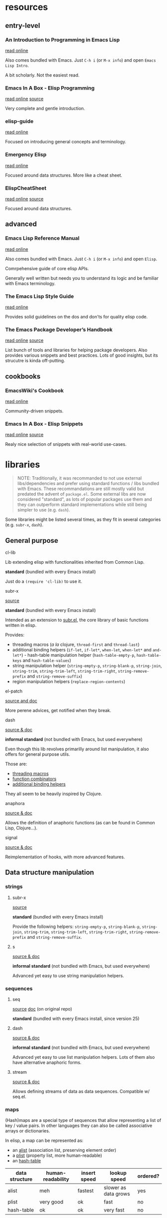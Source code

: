 

* resources

** entry-level

*** An Introduction to Programming in Emacs Lisp

    [[https://www.gnu.org/software/emacs/manual/html_node/eintr/index.html][read online]]

    Also comes bundled with Emacs.
    Just =C-h i= (or =M-x info=) and open =Emacs Lisp Intro=.

    A bit scholarly. Not the easiest read.


*** Emacs In A Box - Elisp Programming

    [[http://caiorss.github.io/Emacs-Elisp-Programming/Elisp_Programming.html][read online]]
    [[https://github.com/caiorss/Emacs-Elisp-Programming/blob/master/Elisp_Programming.org][source]]

    Very complete and gentle introduction.


*** elisp-guide

    [[https://github.com/chrisdone/elisp-guide][read online]]

    Focused on introducing general concepts and terminology.


*** Emergency Elisp

    [[http://steve-yegge.blogspot.com/2008/01/emergency-elisp.html][read online]]

    Focused around data structures.
    More like a cheat sheet.


*** ElispCheatSheet

    [[https://alhassy.github.io/ElispCheatSheet/][read online]]
    [[https://github.com/alhassy/ElispCheatSheet][source]]

    Focused around data structures.


** advanced

*** Emacs Lisp Reference Manual

    [[https://www.gnu.org/software/emacs/manual/html_node/elisp/index.html][read online]]

    Also comes bundled with Emacs.
    Just =C-h i= (or =M-x info=) and open =Elisp=.

    Comrpehensive guide of core elisp APIs.

    Generally well written but needs you to understand its logic and be familiar with Emacs terminology.


*** The Emacs Lisp Style Guide

    [[https://github.com/bbatsov/emacs-lisp-style-guide][read online]]

    Provides solid guidelines on the dos and don'ts for quality elisp code.


*** The Emacs Package Developer’s Handbook

    [[https://alphapapa.github.io/emacs-package-dev-handbook/][read online]]
    [[https://github.com/alphapapa/emacs-package-dev-handbook][source]]

    List bunch of tools and libraries for helping package developers.
    Also provides various snippets and best practices.
    Lots of good insights, but its strucutre is kinda off-putting.


** cookbooks

*** EmacsWiki's Cookbook

    [[https://www.emacswiki.org/emacs/ElispCookbook][read online]]

    Community-driven snippets.


*** Emacs In A Box - Elisp Snippets

    [[http://caiorss.github.io/Emacs-Elisp-Programming/Elisp_Snippets.html][read online]]
    [[https://github.com/caiorss/Emacs-Elisp-Programming/blob/master/Elisp_Snippets.org][source]]

    Realy nice selection of snippets with real-world use-cases.


* libraries

  #+begin_quote
  NOTE: Traditionally, it was recommanded to not use external libs/dependencies and prefer using standard functions / libs bundled with Emacs.
  These recommandations are still mostly valid but predated the advent of =package.el=.
  Some external libs are now considered "standard", as lots of popular packages use them and they can outperform standard implementations while still being simpler to use (e.g. =dash=).
  #+end_quote

  Some libraries might be listed several times, as they fit in several categories (e.g. =subr-x=, =dash=).


** General purpose

**** cl-lib

     Lib extending elisp with functionalities inherited from Common Lisp.

     *standard* (bundled with every Emacs install)

     Just do a =(require 'cl-lib)= to use it.


**** subr-x

     [[https://github.com/emacs-mirror/emacs/blob/master/lisp/emacs-lisp/subr-x.el][source]]

     *standard* (bundled with every Emacs install)

     Intended as an extension to [[https://github.com/emacs-mirror/emacs/blob/master/lisp/subr.el][subr.el]], the core library of basic functions written in elisp.

     Provides:
     - threading macros (/a la/ clojure, =thread-first= and =thread-last=)
     - additional binding helpers (=if-let=, =if-let*=, =when-let=, =when-let*= and =and-let*=)    - hash-table manipulation helper (=hash-table-empty-p=, =hash-table-keys= and =hash-table-values=)
     - string manipulation helper (=string-empty-p=, =string-blank-p=, =string-join=, =string-trim=, =string-trim-left=, =string-trim-right=, =string-remove-prefix= and =string-remove-suffix=)
     - region manipulation helpers (=replace-region-contents=)


**** el-patch

     [[https://github.com/raxod502/el-patch][source and doc]]

     More perene advices, get notified when they break.


**** dash

     [[https://github.com/magnars/dash.el][source & doc]]

     *informal standard* (not bundled with Emacs, but used everywhere)

     Even though this lib revolves primarilly around list manipulation, it also offers for general purpose utils.

     Those are:
     - [[https://github.com/magnars/dash.el#threading-macros][threading macros]]
     - [[https://github.com/magnars/dash.el#function-combinators][function combinators]]
     - [[https://github.com/magnars/dash.el#binding][additional binding helpers]]

     They all seem to be heavily inspired by Clojure.


**** anaphora

     [[https://github.com/rolandwalker/anaphora][source & doc]]

     Allows the definition of anaphoric functions (as can be found in Common Lisp, Clojure...).


**** signal

     [[https://github.com/Mola-T/signal][source & doc]]

     Reimplementation of hooks, with more advanced features.


** Data structure manipulation

*** strings

**** subr-x

     [[https://github.com/emacs-mirror/emacs/blob/master/lisp/emacs-lisp/subr-x.el][source]]

     *standard* (bundled with every Emacs install)

     Provide the following helpers: =string-empty-p=, =string-blank-p=, =string-join=, =string-trim=, =string-trim-left=, =string-trim-right=, =string-remove-prefix= and =string-remove-suffix=.


**** s

     [[https://github.com/magnars/s.el][source & doc]]

     *informal standard* (not bundled with Emacs, but used everywhere)

     Advanced yet easy to use string manipulation helpers.


*** sequences

**** seq

     [[https://github.com/emacs-mirror/emacs/blob/master/lisp/emacs-lisp/seq.el][source]]
     [[https://github.com/NicolasPetton/seq.el][doc]] (on original repo)

     *standard* (bundled with every Emacs install, since version 25)


**** dash

     [[https://github.com/magnars/dash.el][source & doc]]

     *informal standard* (not bundled with Emacs, but used everywhere)

     Advanced yet easy to use list manipulation helpers.
     Lots of them also have alternative anaphoric forms.


**** stream

     [[https://github.com/NicolasPetton/stream][source & doc]]

     Allows defining streams of data as data sequences.
     Compatible w/ seq.el.

*** maps

    (Hash)maps are a special type of sequences that allow representing a list of key / value pairs.
    In other languages they can also be called associative arrays or dictionaries.

    In elisp, a map can be represented as:
    - an [[https://www.gnu.org/software/emacs/manual/html_node/elisp/Association-Lists.html][alist]] (association list, preserving element order)
    - a [[https://www.gnu.org/software/emacs/manual/html_node/elisp/Property-Lists.html][plist]] (property list, more human-readable)
    - an [[https://www.gnu.org/software/emacs/manual/html_node/elisp/Hash-Tables.html][hash-table]]

    | data structure | human-readability | insert speed | lookup speed         | ordered? |
    |----------------+-------------------+--------------+----------------------+----------|
    | alist          | meh               | fastest      | slower as data grows | yes      |
    | plist          | very good         | ok           | fast                 | no       |
    | hash-table     | ok                | ok           | very fast            | no       |


    The official doc also has [[https://www.gnu.org/software/emacs/manual/html_node/elisp/Plists-and-Alists.html][a nice section comparing plists and alists]].

    tl;dr:
    - planning on doing lots of inserts and a few lookups (or mostly on recent elements), use an alist
    - planning on having a big number of elements and lookup speed is critical, use an hash-map
    - every other case: use a plist

    Older Emacs packages tend to rely mostly on alists, sometimes for no good reason.

    Each data structure has its own APIs to get/insert/update.

    Thanksfully, some libraries provide an abstraction layer that allows having a single API for those 3 types.

    I would recommend sticking with thee default =map.el= library, unless you really enjoy the clojure syntax in which case =a.el= is also a nice choice.
    If you know for sure that you are dealling with an alist and don't want any abstraction, =asoc.el= is a high quality choice.


**** map.el

     [[https://github.com/emacs-mirror/emacs/blob/master/lisp/emacs-lisp/map.el][source]]

     *standard* (bundled with every Emacs install, since version 25)

     supports: alists, plists and hash-tables.

     Weirdly enough, plists are called "arrays" in its source/inline docs.

     No documentation other than source.


**** asoc

     [[https://github.com/troyp/asoc.el][source & doc]]

     *informal standard* (not bundled with Emacs, but used everywhere)

     supports: only alists.

     Lots of helper functions complementing nicely what comes default.


**** ht

     [[https://github.com/Wilfred/ht.el][source & doc]]

     *informal standard* (not bundled with Emacs, but used everywhere)

     supports: only hash-tables, but allow converting from/to alists and plists.


**** a.el

     [[https://github.com/plexus/a.el][source & doc]]

     supports: alists and hash-tables.

     Like =map.el=, but in a more "Clojurey" syntax.


**** kv

     [[https://github.com/nicferrier/emacs-kv][source & doc]]

     support: mostly alists, but allow converting from/to alists and plists.


*** trees

**** hierarchy

     [[https://github.com/DamienCassou/hierarchy][source & doc]] [[https://emacs.cafe/emacs/guest-post/2017/06/26/hierarchy.html][blog post]]

     Allows defining trees as well as diplaying them.


**** treepy

     [[https://github.com/volrath/treepy.el][source & doc]]

     Allows defining and traversing trees.


**** tree-sitter

     [[https://github.com/ubolonton/emacs-tree-sitter/][source & doc]]
     [[https://www.reddit.com/r/emacs/comments/chnxzm/dynamic_module_binding_for_treesitter_an/][reddit post]]

     Desqigned for parsing code into an [[https://en.wikipedia.org/wiki/Abstract_syntax_tree][AST]].
     Implemented as a module, binding with the [[https://tree-sitter.github.io/tree-sitter/][tree-sitter]] parser (writte in Rust).


*** Org-mode outlines

    =org-mode= outlines can be considered both a file format and a tree format.
    =org-element.el= implements the parser used by =org-mode= to convert a text buffer into a tree structure (/parse-tree/).


**** org-ml

     [[https://github.com/ndwarshuis/org-ml][source & doc]]

     Functional manipulation of an org parse-tree.


**** org-ql

     [[https://github.com/alphapapa/org-ql][source & doc]]

     Query language ([[https://en.wikipedia.org/wiki/Domain-specific_language][DSL]]) for parsing, searching and filtering an org outline.

**** org-ba

     [[https://github.com/Fuco1/orgba][source & doc]]

     More user-friendly APIs for writting code for interacting with org documents.


** Concurency / Asynchronicity

   Concurency in elisp / Emacs is a hot topic.

   Due to its single-threaded nature, we wan't do parallel processing unless using some dirty tricks (see [[#async][async]]).

   Emacs 26 added support for [[https://www.gnu.org/software/emacs/manual/html_node/elisp/Threads.html][threads]], but those are not what you might be thinking of coming from other lnaguages.

   For more info on those subject, read:
   - [[https://www.emacswiki.org/emacs/NoThreading][emacswiki/No Threading]]
   - [[https://www.emacswiki.org/emacs/NoThreading][emacswiki/Concurrent Emacs]]


*** timers

**** timer.el

     [[https://github.com/emacs-mirror/emacs/blob/master/lisp/emacs-lisp/timer.el][source]]

     Default timer lib.


**** named-timer

     [[https://github.com/DarwinAwardWinner/emacs-named-timer][source & doc]]

     Easier to use timer lib.


*** promises

**** promise.el

     [[https://github.com/chuntaro/emacs-promise][source & doc]]

     Reimplementation of the [[https://promisesaplus.com/][Promises/A+]] open standard (originally targetting Javascript).

**** aio

     [[https://github.com/skeeto/emacs-aio][source & doc]] [[https://nullprogram.com/blog/2019/03/10/][blog post]]

     Mostly an async/await lib but implements its own promise system internally.


*** async elisp function calls

**** deferred

     [[https://github.com/kiwanami/emacs-deferred][source & doc]]

     Not super-actively maintained, but featureful.

     Achieves concurrency through the use of timers.

     Also allows handling async (sub-)processes and HTTP calls with [[https://github.com/tkf/emacs-request][request.el bindings]].


**** async

     [[https://github.com/jwiegley/emacs-async][source & doc]]

     *informal standard* (not bundled with Emacs, but used everywhere)

     Achieves true parallel processing by spawning a child Emacs sub-process.
     As such, necessary context needs to be passed w/ =async-inject-variables=.

     Suports defining callbacks.

     Offers bindings w/ =dired=, =bytecomp= and =smtp-mail=.


**** aio

     [[https://github.com/skeeto/emacs-aio][source & doc]] [[https://nullprogram.com/blog/2019/03/10/][blog post]]

     Short for async-io.

     Allows writting coroutines with the async/await syntax found in Python's [[https://docs.python.org/3/library/asyncio.html][asyncio]].

     Internal representation relies on its own promise implementation and [[https://www.gnu.org/software/emacs/manual/html_node/elisp/Generators.html][generators]].


**** async-await.el

     [[https://github.com/chuntaro/emacs-async-await][source & doc]]

     Simple implementation of Async/Await, based on the TypeScript syntax.

     Relies on =promise.el= and [[https://www.gnu.org/software/emacs/manual/html_node/elisp/Generators.html][generators]]..


**** lcr

     [[https://github.com/jyp/lcr][source]]

     lcr stands for Lightweight CoRoutines.

     Seems to rely on timers.


*** async command processes

    These libs only allow to run asynchronously command processes (as opposed to elisp function calls).

    It can be done in standard with low-level functions (in C core or =subr.el=) such as =make-process=,  =start-process= or =start-process-shell-command=.

    Some advanced behaviours are hard to program, that's why wrapper libraries can help you.


**** simple.el / =async-shell-command=

     *standard* (bundled with every Emacs install)

     =simple.el= provides =async-shell-command= that allows launching background commands as run by a shell interpreter (e.g. bash) with full environment resolution and advanced parsing (thanks to =comint.el=).

     Callbacks can be defined by binding a [[https://www.gnu.org/software/emacs/manual/html_node/elisp/Sentinels.html][sentinel]] to the process.


**** friendly-shell-command

     [[https://github.com/p3r7/friendly-shell][source & doc]]

     =friendly-shell-command= provides =friendly-shell-command-async=, a wrapper around =async-shell-command= with easier access to advanced beahviours thanks to optional keyword arguments.

     It notably eases associating a callback to the execution.


**** deferred

     [[https://github.com/kiwanami/emacs-deferred][source & doc]]

     Not super-actively maintained, but featureful.

     Also allows handling async elisp function calls and HTTP calls with [[https://github.com/tkf/emacs-request][request.el bindings]].


**** bpr

     [[https://github.com/ilya-babanov/emacs-bpr][source & doc]]

     Stands for Background Process Runner.
     Allows running a command process in the background.

     Allows advanced callback behaviours.

     It relies on =start-process-shell-command=.


**** pfuture

     [[https://github.com/Alexander-Miller/pfuture][source & doc]]

     Allows running a command process in the background.

     Result can be handled either with a future (=pfuture-new=, =pfuture-result=) or a callback (=pfuture-callback=).

     It relies on =make-pipe-process= for the future-based implementation and =make-process= for the callback one.


** HTTP

*** request.el

    [[https://github.com/tkf/emacs-request][source & doc]]

    Supports asynchronicity w/ via bindings with =deferred=.


*** apiwrap

    [[https://github.com/vermiculus/apiwrap.el][source & doc]]

    Macros to ease the definition of binding functions to HTTP APIs.


*** with-proxy

    [[https://github.com/twlz0ne/with-proxy.el][source & doc]]

    Wrapper for let-binding HTTP proxies.


** Emacs rendering

*** ov

    [[https://github.com/emacsorphanage/ov][source & doc]]

    Helpers to maniupalte overlays.
    Originaly authored by [[https://github.com/ShingoFukuyama][@ShingoFukuyama]]. Unmaintained.


* Development tools

** debugging

**** edebug

     [[https://github.com/emacs-mirror/emacs/blob/master/lisp/emacs-lisp/edebug.el][source]]
     [[https://www.gnu.org/software/emacs/manual/html_node/elisp/Edebug.html][doc]]
     [[https://www.gnu.org/software/emacs/manual/html_node/eintr/Debugging.html][chapter in book An Introduction to Programming in Emacs Lisp]]

     *standard* (bundled with every Emacs install)

     edebug is the interactive elisp debugger.


** linting / validation

**** elisp-lint

     https://github.com/gonewest818/elisp-lint


** pretty printing

**** pp

     [[https://github.com/emacs-mirror/emacs/blob/master/lisp/emacs-lisp/pp.el][source]]

     *standard* (bundled with every Emacs install)

     Standard Emacs pretty-printing util.

**** ppp

     [[https://github.com/conao3/ppp.el][source & doc]]

     Advanced pretty-printing util.


** build

**** cask

     https://github.com/cask/cask

**** eldev

     https://github.com/doublep/eldev



* elisp heroes

  Emacs has too many heroes to really list.

  In this section, we only list users who have contributed with libraries and resources that improve the Emacs development experience.

** John Wiegley (@jwiegley)

   [[http://newartisans.com/][blog]]
   [[https://github.com/jwiegley][github]]
   [[https://github.com/jwiegley/dot-emacs/blob/master/init.el][dot emacs]]

   Known for:
   - being the head of the Emacs project maintainers
   - authoring =use-pacakge=

   Contributed to elisp development with:
   - =async.el=
   - talks on how to setup emacs to ease elisp development:
     - [[https://www.youtube.com/watch?v=QFClYrhV1z4][Emacs Lisp Development - @ Emacs Conference 2013]]
     - [[https://sachachua.com/blog/2015/04/2015-04-08-emacs-lisp-development-tips-with-john-wiegley/][Emacs Lisp Development Tips - Sacha Chua Emacs Chat 2015-04-08]].

** Jonas Bernoulli (@tarsius)

   [[https://emacsair.me/][blog]]
   [[https://github.com/tarsius][github]]
   [[https://magit.vc/donate/][open to sponsoring]]

   Known for:
   - authoring [[https://github.com/magit/magit][magit]]
   - a lot of high quality smaller packages

   Contributed to elisp development with:
   - [[https://github.com/magit/transient][transient]]

** @alphapapa

   Contributed to elisp development with:
   - [[https://github.com/alphapapa/emacs-package-dev-handbook][The Emacs Package Developer’s Handbook]]
   - =org-ql=

** Oleh Krehel (@abo-abo)

   [[https://oremacs.com/][blog]]
   [[https://github.com/abo-abo][github]]
   [[https://github.com/sponsors/abo-abo][open to sponsoring]]

   Author of many high-quality packages such as [[https://github.com/abo-abo/swiper][ivy]], [[https://github.com/abo-abo/hydra][hydra]], [[https://github.com/abo-abo/lispy][lispy]]...

** Magnar Sveen (@magnars)

   [[https://github.com/magnars][github]]
   [[http://twitter.com/magnars][twitter]]

   Contributed to elisp development with:
   - [[https://github.com/magnars/s.el][s]] (strings)
   - [[https://github.com/magnars/dash.el][dash]] (lists)

** Nicolas Petton

   [[https://github.com/NicolasPetton][github]]

   Known for:
   - creating the popular [[https://github.com/NicolasPetton/Indium][Indium]] interractive javascript development environment

   Contributed to elisp development with:
   - creating the now standard =seq.el= and =map.el=
   - =stream.el=

** Caio Rordrigues (@caiorss)

   [[https://github.com/caiorss][github]]

   Contributed to elisp development with:
   - his book [[http://caiorss.github.io/Emacs-Elisp-Programming/][Emacs In a Box]]

** Chris Wellons (@skeeto)

   [[https://github.com/skeeto][github]]
   [[https://nullprogram.com/][blog]]

   Known for:
   - [[https://github.com/skeeto/elfeed][elfeed]], the popular Emacs RSS reader

   Contributed to elisp development with:
   - his blog
   - =aio=
